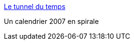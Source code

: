 :jbake-type: post
:jbake-status: published
:jbake-title: Le tunnel du temps
:jbake-tags: art,calendar,design,visualisation,_mois_déc.,_année_2006
:jbake-date: 2006-12-30
:jbake-depth: ../
:jbake-uri: shaarli/1167487525000.adoc
:jbake-source: https://nicolas-delsaux.hd.free.fr/Shaarli?searchterm=http%3A%2F%2Fwww.luispabon.com%2Fentropia%2Findex.php%3Fentry%3Dentry061221-030010&searchtags=art+calendar+design+visualisation+_mois_d%C3%A9c.+_ann%C3%A9e_2006
:jbake-style: shaarli

http://www.luispabon.com/entropia/index.php?entry=entry061221-030010[Le tunnel du temps]

Un calendrier 2007 en spirale
